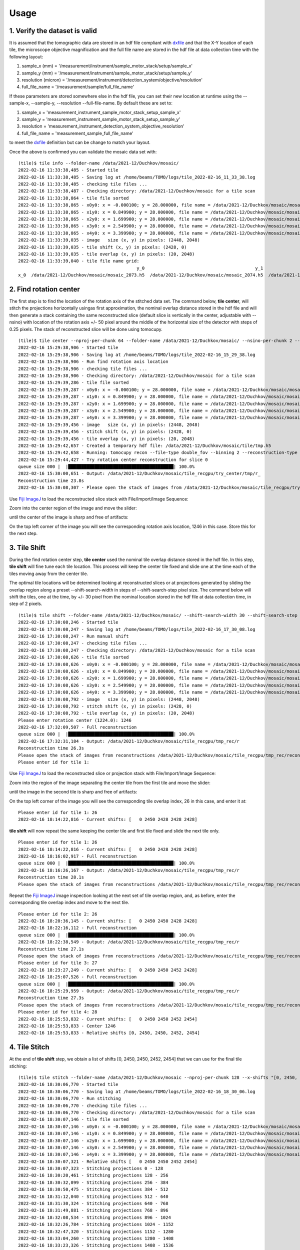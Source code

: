 =====
Usage
=====

1. Verify the dataset is valid
==============================

It is assumed that the tomographic data are stored in an hdf file compliant with `dxfile <https://dxfile.readthedocs.io/en/latest/index.html>`_ and that the X-Y location of each tile, the microscope objective magnification and the full file name are stored in the hdf file at data collection time with the following layout:


.. image:: img/hdf_00.png
   :width: 200px
   :alt: project

.. image:: img/hdf_01.png
   :width: 200px
   :alt: project

.. image:: img/hdf_02.png
   :width: 200px
   :alt: project

#. sample_x  (mm)         = '/measurement/instrument/sample_motor_stack/setup/sample_x'
#. sample_y  (mm)         = '/measurement/instrument/sample_motor_stack/setup/sample_y'
#. resolution (micron)    = '/measurement/instrument/detection_system/objective/resolution'
#. full_file_name         = '/measurement/sample/full_file_name'


If these parameters are stored somewhere else in the hdf file, you can set their new location at runtime using the 
--sample-x, --sample-y, --resolution --full-file-name. By default these are set to:


#. sample_x       = 'measurement_instrument_sample_motor_stack_setup_sample_x'
#. sample_y       = 'measurement_instrument_sample_motor_stack_setup_sample_y'
#. resolution     = 'measurement_instrument_detection_system_objective_resolution'
#. full_file_name = 'measurement_sample_full_file_name'

to meet the `dxfile <https://dxfile.readthedocs.io/en/latest/index.html>`_ definition but can be change to match your layout.

Once the above is confirmed you can validate the mosaic data set with:
::

    (tile)$ tile info --folder-name /data/2021-12/Duchkov/mosaic/
    2022-02-16 11:33:38,485 - Started tile
    2022-02-16 11:33:38,485 - Saving log at /home/beams/TOMO/logs/tile_2022-02-16_11_33_38.log
    2022-02-16 11:33:38,485 - checking tile files ...
    2022-02-16 11:33:38,487 - Checking directory: /data/2021-12/Duchkov/mosaic for a tile scan
    2022-02-16 11:33:38,864 - tile file sorted
    2022-02-16 11:33:38,865 - x0y0: x = -0.000100; y = 28.000000, file name = /data/2021-12/Duchkov/mosaic/mosaic_2073.h5, original file name = /local/data/2021-12/Duchkov/mosaic_2073.h5
    2022-02-16 11:33:38,865 - x1y0: x = 0.849900; y = 28.000000, file name = /data/2021-12/Duchkov/mosaic/mosaic_2074.h5, original file name = /local/data/2021-12/Duchkov/mosaic_2074.h5
    2022-02-16 11:33:38,865 - x2y0: x = 1.699900; y = 28.000000, file name = /data/2021-12/Duchkov/mosaic/mosaic_2075.h5, original file name = /local/data/2021-12/Duchkov/mosaic_2075.h5
    2022-02-16 11:33:38,865 - x3y0: x = 2.549900; y = 28.000000, file name = /data/2021-12/Duchkov/mosaic/mosaic_2076.h5, original file name = /local/data/2021-12/Duchkov/mosaic_2076.h5
    2022-02-16 11:33:38,865 - x4y0: x = 3.399900; y = 28.000000, file name = /data/2021-12/Duchkov/mosaic/mosaic_2077.h5, original file name = /local/data/2021-12/Duchkov/mosaic_2077.h5
    2022-02-16 11:33:39,035 - image   size (x, y) in pixels: (2448, 2048)
    2022-02-16 11:33:39,035 - tile shift (x, y) in pixels: (2428, 0)
    2022-02-16 11:33:39,035 - tile overlap (x, y) in pixels: (20, 2048)
    2022-02-16 11:33:39,040 - tile file name grid:
                                                 y_0                                          y_1                                          y_2                                          y_3                                          y_4
    x_0  /data/2021-12/Duchkov/mosaic/mosaic_2073.h5  /data/2021-12/Duchkov/mosaic/mosaic_2074.h5  /data/2021-12/Duchkov/mosaic/mosaic_2075.h5  /data/2021-12/Duchkov/mosaic/mosaic_2076.h5  /data/2021-12/Duchkov/mosaic/mosaic_2077.h5

2. Find rotation center
=======================

The first step is to find the location of the rotation axis of the stitched data set. The command below, **tile center**, will stitch the projections horizontally usingas first approximation, the nominal overlap distance stored in the hdf file and will then generate a stack containing the same reconstructed slice (default slice is vertically in the center, adjustable with --nsino) with location of the rotation axis +/- 50 pixel around the middle of the horizontal size of the detector with steps of 0.25 pixels. The stack of reconstructed slice will be done using tomocupy.

::

    (tile)$ tile center --nproj-per-chunk 64 --folder-name /data/2021-12/Duchkov/mosaic/ --nsino-per-chunk 2 --binning 2 --center-search-width 50 --center-search-step 0.25 --recon-engine tomocupy
    2022-02-16 15:29:38,906 - Started tile
    2022-02-16 15:29:38,906 - Saving log at /home/beams/TOMO/logs/tile_2022-02-16_15_29_38.log
    2022-02-16 15:29:38,906 - Run find rotation axis location
    2022-02-16 15:29:38,906 - checking tile files ...
    2022-02-16 15:29:38,906 - Checking directory: /data/2021-12/Duchkov/mosaic for a tile scan
    2022-02-16 15:29:39,286 - tile file sorted
    2022-02-16 15:29:39,287 - x0y0: x = -0.000100; y = 28.000000, file name = /data/2021-12/Duchkov/mosaic/mosaic_2073.h5, original file name = /local/data/2021-12/Duchkov/mosaic_2073.h5
    2022-02-16 15:29:39,287 - x1y0: x = 0.849900; y = 28.000000, file name = /data/2021-12/Duchkov/mosaic/mosaic_2074.h5, original file name = /local/data/2021-12/Duchkov/mosaic_2074.h5
    2022-02-16 15:29:39,287 - x2y0: x = 1.699900; y = 28.000000, file name = /data/2021-12/Duchkov/mosaic/mosaic_2075.h5, original file name = /local/data/2021-12/Duchkov/mosaic_2075.h5
    2022-02-16 15:29:39,287 - x3y0: x = 2.549900; y = 28.000000, file name = /data/2021-12/Duchkov/mosaic/mosaic_2076.h5, original file name = /local/data/2021-12/Duchkov/mosaic_2076.h5
    2022-02-16 15:29:39,287 - x4y0: x = 3.399900; y = 28.000000, file name = /data/2021-12/Duchkov/mosaic/mosaic_2077.h5, original file name = /local/data/2021-12/Duchkov/mosaic_2077.h5
    2022-02-16 15:29:39,456 - image   size (x, y) in pixels: (2448, 2048)
    2022-02-16 15:29:39,456 - stitch shift (x, y) in pixels: (2428, 0)
    2022-02-16 15:29:39,456 - tile overlap (x, y) in pixels: (20, 2048)
    2022-02-16 15:29:42,657 - Created a temporary hdf file: /data/2021-12/Duchkov/mosaic/tile/tmp.h5
    2022-02-16 15:29:42,658 - Running: tomocupy recon --file-type double_fov --binning 2 --reconstruction-type try --file-name /data/2021-12/Duchkov/mosaic/tile/tmp.h5 --center-search-width 50.0 --rotation-axis-auto manual --rotation-axis 1224.0   --center-search-step 0.25
    2022-02-16 15:29:44,427 - Try rotation center reconstruction for slice 0
    queue size 000 |  |████████████████████████████████████████| 100.0% 
    2022-02-16 15:30:00,651 - Output: /data/2021-12/Duchkov/mosaic/tile_recgpu/try_center/tmp/r_
    Reconstruction time 23.8s
    2022-02-16 15:30:08,307 - Please open the stack of images from /data/2021-12/Duchkov/mosaic/tile_recgpu/try_center/tmp/recon* and select the rotation center

Use `Fiji ImageJ <https://imagej.net/software/fiji/>`_  to load the reconstructed slice stack with File/Import/Image Sequence:

.. image:: img/tile_center_00.png
   :width: 720px
   :alt: project


Zoom into the center region of the image and move the slider: 

.. image:: img/tile_center_01.png
   :width: 720px
   :alt: project


until the center of the image is sharp and free of artifacts:

.. image:: img/tile_center_02.png
   :width: 720px
   :alt: project

On the top left corner of the image you will see the corresponding rotation axis location, 1246 in this case. Store this for the next step.

3. Tile Shift
=============

During the find rotation center step, **tile center** used the nominal tile overlap distance stored in the hdf file. In this step, **tile shift** will fine tune each tile location. This process will keep the center tile fixed and slide one at the time each of the tiles moving away from the center tile.

The optimal tile locations will be determined looking at reconstructed slices or at projections generated by sliding the overlap region along a preset --shift-search-width in steps of --shift-search-step pixel size. The command below will shift the tiles, one at the time, by +/- 30 pixel from the nominal location stored in the hdf file at data collection time, in step of 2 pixels.

::

    (tile)$ tile shift --folder-name /data/2021-12/Duchkov/mosaic/ --shift-search-width 30 --shift-search-step 2 --recon-engine tomocupy
    2022-02-16 17:30:08,246 - Started tile
    2022-02-16 17:30:08,247 - Saving log at /home/beams/TOMO/logs/tile_2022-02-16_17_30_08.log
    2022-02-16 17:30:08,247 - Run manual shift
    2022-02-16 17:30:08,247 - checking tile files ...
    2022-02-16 17:30:08,247 - Checking directory: /data/2021-12/Duchkov/mosaic for a tile scan
    2022-02-16 17:30:08,626 - tile file sorted
    2022-02-16 17:30:08,626 - x0y0: x = -0.000100; y = 28.000000, file name = /data/2021-12/Duchkov/mosaic/mosaic_2073.h5, original file name = /local/data/2021-12/Duchkov/mosaic_2073.h5
    2022-02-16 17:30:08,626 - x1y0: x = 0.849900; y = 28.000000, file name = /data/2021-12/Duchkov/mosaic/mosaic_2074.h5, original file name = /local/data/2021-12/Duchkov/mosaic_2074.h5
    2022-02-16 17:30:08,626 - x2y0: x = 1.699900; y = 28.000000, file name = /data/2021-12/Duchkov/mosaic/mosaic_2075.h5, original file name = /local/data/2021-12/Duchkov/mosaic_2075.h5
    2022-02-16 17:30:08,626 - x3y0: x = 2.549900; y = 28.000000, file name = /data/2021-12/Duchkov/mosaic/mosaic_2076.h5, original file name = /local/data/2021-12/Duchkov/mosaic_2076.h5
    2022-02-16 17:30:08,626 - x4y0: x = 3.399900; y = 28.000000, file name = /data/2021-12/Duchkov/mosaic/mosaic_2077.h5, original file name = /local/data/2021-12/Duchkov/mosaic_2077.h5
    2022-02-16 17:30:08,792 - image   size (x, y) in pixels: (2448, 2048)
    2022-02-16 17:30:08,792 - stitch shift (x, y) in pixels: (2428, 0)
    2022-02-16 17:30:08,792 - tile overlap (x, y) in pixels: (20, 2048)
    Please enter rotation center (1224.0): 1246
    2022-02-16 17:32:09,507 - Full reconstruction
    queue size 000 |  |████████████████████████████████████████| 100.0% 
    2022-02-16 17:32:31,184 - Output: /data/2021-12/Duchkov/mosaic/tile_recgpu/tmp_rec/r
    Reconstruction time 26.3s
    Please open the stack of images from reconstructions /data/2021-12/Duchkov/mosaic/tile_recgpu/tmp_rec/recon* or stitched projections /data/2021-12/Duchkov/mosaic/tile_recgpu/tmp_proj/p*, and select the file id to shift tile 1
    Please enter id for tile 1: 

Use `Fiji ImageJ <https://imagej.net/software/fiji/>`_  to load the reconstructed slice or projection stack with File/Import/Image Sequence:

.. image:: img/tile_shift_00.png
   :width: 720px
   :alt: project


Zoom into the region of the image separating the center tile from the first tile and move the slider: 

.. image:: img/tile_shift_01.png
   :width: 720px
   :alt: project


until the image in the second tile is sharp and free of artifacts:

.. image:: img/tile_shift_02.png
   :width: 720px
   :alt: project

On the top left corner of the image you will see the corresponding tile overlap index, 26 in this case, and enter it at:

::

    Please enter id for tile 1: 26
    2022-02-16 18:14:22,816 - Current shifts: [   0 2450 2428 2428 2428]

**tile shift** will now repeat the same keeping the center tile and first tile fixed and slide the next tile only.

::

    Please enter id for tile 1: 26
    2022-02-16 18:14:22,816 - Current shifts: [   0 2450 2428 2428 2428]
    2022-02-16 18:16:02,917 - Full reconstruction
    queue size 000 |  |████████████████████████████████████████| 100.0% 
    2022-02-16 18:16:26,167 - Output: /data/2021-12/Duchkov/mosaic/tile_recgpu/tmp_rec/r
    Reconstruction time 28.1s
    Please open the stack of images from reconstructions /data/2021-12/Duchkov/mosaic/tile_recgpu/tmp_rec/recon* or stitched projections /data/2021-12/Duchkov/mosaic/tile_recgpu/tmp_proj/p*, and select the file id to shift tile 2

Repeat the `Fiji ImageJ <https://imagej.net/software/fiji/>`_ image inspection looking at the next set of tile overlap region, and, as before, enter the corresponding tile overlap index and move to the next tile.

::

    Please enter id for tile 2: 26
    2022-02-16 18:20:36,145 - Current shifts: [   0 2450 2450 2428 2428]
    2022-02-16 18:22:16,112 - Full reconstruction
    queue size 000 |  |████████████████████████████████████████| 100.0% 
    2022-02-16 18:22:38,549 - Output: /data/2021-12/Duchkov/mosaic/tile_recgpu/tmp_rec/r
    Reconstruction time 27.1s
    Please open the stack of images from reconstructions /data/2021-12/Duchkov/mosaic/tile_recgpu/tmp_rec/recon* or stitched projections /data/2021-12/Duchkov/mosaic/tile_recgpu/tmp_proj/p*, and select the file id to shift tile 3
    Please enter id for tile 3: 27
    2022-02-16 18:23:27,249 - Current shifts: [   0 2450 2450 2452 2428]
    2022-02-16 18:25:07,526 - Full reconstruction
    queue size 000 |  |████████████████████████████████████████| 100.0% 
    2022-02-16 18:25:29,959 - Output: /data/2021-12/Duchkov/mosaic/tile_recgpu/tmp_rec/r
    Reconstruction time 27.3s
    Please open the stack of images from reconstructions /data/2021-12/Duchkov/mosaic/tile_recgpu/tmp_rec/recon* or stitched projections /data/2021-12/Duchkov/mosaic/tile_recgpu/tmp_proj/p*, and select the file id to shift tile 4
    Please enter id for tile 4: 28
    2022-02-16 18:25:53,832 - Current shifts: [   0 2450 2450 2452 2454]
    2022-02-16 18:25:53,833 - Center 1246
    2022-02-16 18:25:53,833 - Relative shifts [0, 2450, 2450, 2452, 2454]

4. Tile Stitch 
==============

At the end of **tile shift** step, we obtain a list of shifts [0, 2450, 2450, 2452, 2454] that we can use for the final tile stiching:

::

    (tile)$ tile stitch --folder-name /data/2021-12/Duchkov/mosaic --nproj-per-chunk 128 --x-shifts "[0, 2450, 2450, 2452, 2454]" 
    2022-02-16 18:30:06,770 - Started tile
    2022-02-16 18:30:06,770 - Saving log at /home/beams/TOMO/logs/tile_2022-02-16_18_30_06.log
    2022-02-16 18:30:06,770 - Run stitching
    2022-02-16 18:30:06,770 - checking tile files ...
    2022-02-16 18:30:06,770 - Checking directory: /data/2021-12/Duchkov/mosaic for a tile scan
    2022-02-16 18:30:07,146 - tile file sorted
    2022-02-16 18:30:07,146 - x0y0: x = -0.000100; y = 28.000000, file name = /data/2021-12/Duchkov/mosaic/mosaic_2073.h5, original file name = /local/data/2021-12/Duchkov/mosaic_2073.h5
    2022-02-16 18:30:07,146 - x1y0: x = 0.849900; y = 28.000000, file name = /data/2021-12/Duchkov/mosaic/mosaic_2074.h5, original file name = /local/data/2021-12/Duchkov/mosaic_2074.h5
    2022-02-16 18:30:07,146 - x2y0: x = 1.699900; y = 28.000000, file name = /data/2021-12/Duchkov/mosaic/mosaic_2075.h5, original file name = /local/data/2021-12/Duchkov/mosaic_2075.h5
    2022-02-16 18:30:07,146 - x3y0: x = 2.549900; y = 28.000000, file name = /data/2021-12/Duchkov/mosaic/mosaic_2076.h5, original file name = /local/data/2021-12/Duchkov/mosaic_2076.h5
    2022-02-16 18:30:07,146 - x4y0: x = 3.399900; y = 28.000000, file name = /data/2021-12/Duchkov/mosaic/mosaic_2077.h5, original file name = /local/data/2021-12/Duchkov/mosaic_2077.h5
    2022-02-16 18:30:07,321 - Relative shifts [   0 2450 2450 2452 2454]
    2022-02-16 18:30:07,323 - Stitching projections 0 - 128
    2022-02-16 18:30:20,461 - Stitching projections 128 - 256
    2022-02-16 18:30:32,099 - Stitching projections 256 - 384
    2022-02-16 18:30:50,475 - Stitching projections 384 - 512
    2022-02-16 18:31:12,040 - Stitching projections 512 - 640
    2022-02-16 18:31:30,324 - Stitching projections 640 - 768
    2022-02-16 18:31:49,881 - Stitching projections 768 - 896
    2022-02-16 18:32:08,534 - Stitching projections 896 - 1024
    2022-02-16 18:32:26,784 - Stitching projections 1024 - 1152
    2022-02-16 18:32:47,320 - Stitching projections 1152 - 1280
    2022-02-16 18:33:04,260 - Stitching projections 1280 - 1408
    2022-02-16 18:33:23,326 - Stitching projections 1408 - 1536
    2022-02-16 18:33:41,526 - Stitching projections 1536 - 1664
    2022-02-16 18:34:00,341 - Stitching projections 1664 - 1792
    2022-02-16 18:34:18,362 - Stitching projections 1792 - 1920
    2022-02-16 18:34:37,191 - Stitching projections 1920 - 2048
    2022-02-16 18:34:55,829 - Stitching projections 2048 - 2176
    2022-02-16 18:35:15,554 - Stitching projections 2176 - 2304
    2022-02-16 18:35:33,733 - Stitching projections 2304 - 2432
    2022-02-16 18:35:58,429 - Stitching projections 2432 - 2560
    2022-02-16 18:36:16,669 - Stitching projections 2560 - 2688
    2022-02-16 18:36:37,403 - Stitching projections 2688 - 2816
    2022-02-16 18:37:01,131 - Stitching projections 2816 - 2944
    2022-02-16 18:37:21,374 - Stitching projections 2944 - 3072
    2022-02-16 18:37:40,137 - Stitching projections 3072 - 3200
    2022-02-16 18:37:55,265 - Stitching projections 3200 - 3328
    2022-02-16 18:38:13,574 - Stitching projections 3328 - 3456
    2022-02-16 18:38:35,979 - Stitching projections 3456 - 3584
    2022-02-16 18:38:57,068 - Stitching projections 3584 - 3712
    2022-02-16 18:39:16,547 - Stitching projections 3712 - 3840
    2022-02-16 18:39:40,333 - Stitching projections 3840 - 3968
    2022-02-16 18:40:01,126 - Stitching projections 3968 - 4096
    2022-02-16 18:40:23,886 - Stitching projections 4096 - 4224
    2022-02-16 18:40:44,862 - Stitching projections 4224 - 4352
    2022-02-16 18:41:08,228 - Stitching projections 4352 - 4480
    2022-02-16 18:41:30,260 - Stitching projections 4480 - 4608
    2022-02-16 18:41:52,968 - Stitching projections 4608 - 4736
    2022-02-16 18:42:14,439 - Stitching projections 4736 - 4864
    2022-02-16 18:42:36,661 - Stitching projections 4864 - 4992
    2022-02-16 18:42:58,154 - Stitching projections 4992 - 5120
    2022-02-16 18:43:21,760 - Stitching projections 5120 - 5248
    2022-02-16 18:43:43,310 - Stitching projections 5248 - 5376
    2022-02-16 18:44:04,637 - Stitching projections 5376 - 5504
    2022-02-16 18:44:22,942 - Stitching projections 5504 - 5632
    2022-02-16 18:44:45,562 - Stitching projections 5632 - 5760
    2022-02-16 18:45:03,388 - Stitching projections 5760 - 5888
    2022-02-16 18:45:23,980 - Stitching projections 5888 - 6000
    2022-02-16 18:55:02,606 - Output file /data/2021-12/Duchkov/mosaic/tile/tile.h5
    2022-02-16 19:03:41,109 - Reconstruct /data/2021-12/Duchkov/mosaic/tile/tile.h5 with tomocupy:
    2022-02-16 19:03:41,110 - tomocupy recon --file-name /data/2021-12/Duchkov/mosaic/tile/tile.h5 --rotation-axis 1246 --reconstruction-type full --file-type double_fov --remove-stripe-method fw --binning 0 --nsino-per-chunk 8 --rotation-axis-auto manual
    2022-02-16 19:03:41,110 - Reconstruct /data/2021-12/Duchkov/mosaic/tile/tile.h5 with tomopy:
    2022-02-16 19:03:41,110 - tomopy recon --file-name /data/2021-12/Duchkov/mosaic/tile/tile.h5 --rotation-axis 1246 --reconstruction-type full --file-type double_fov --remove-stripe-method fw --binning 0 --nsino-per-chunk 8 --rotation-axis-auto manual

5. Tile reconstruction 
======================

Once the stitching is completed the tomographic reconstruction can be done with `tomocupy <https://tomocupy.readthedocs.io/en/latest/>`_ or `tomopy <https://tomopy.readthedocs.io/en/latest/>`_/`tomopycli <https://tomopycli.readthedocs.io/en/latest/>`_:

with **tomocupy**
::
 
    (tile)$ tomocupy recon --file-name /data/2021-12/Duchkov/mosaic/tile/tile.h5 --rotation-axis 1246 --reconstruction-type full --file-type double_fov --remove-stripe-method fw --binning 0 --nsino-per-chunk 8 --rotation-axis-auto manual

with **tomopy**
::
 
    (tile)$ tomopy recon --file-name /data/2021-12/Duchkov/mosaic/tile/tile.h5 --rotation-axis 1246 --reconstruction-type full --file-type double_fov --remove-stripe-method fw --binning 0 --nsino-per-chunk 8 --rotation-axis-auto manual

For more options:
::

    (tile)$ tile -h
    (tile)$ tile stitch -h
    (tile)$ tile shift -h 

